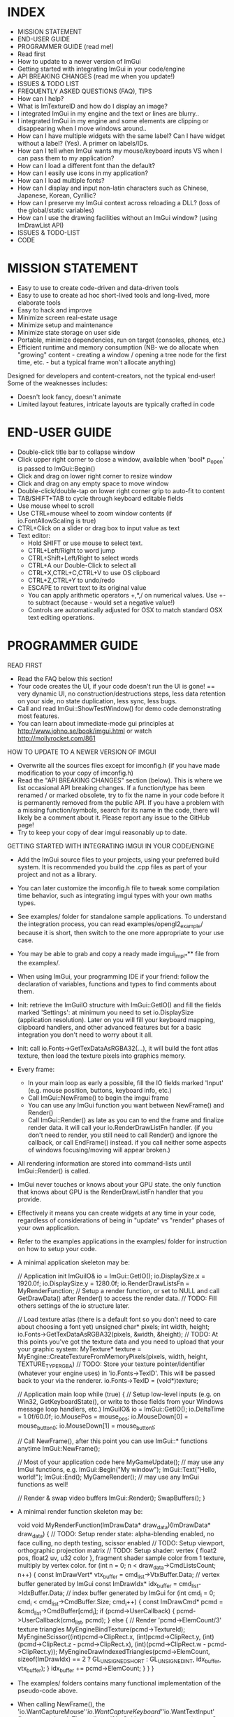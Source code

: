 # dear imgui, v1.52 WIP
# (main code and documentation)
# See ImGui::ShowTestWindow() in imgui_demo.cpp for demo code.
# Newcomers, read 'Programmer guide' below for notes on how to setup ImGui in your codebase.

* INDEX

- MISSION STATEMENT
- END-USER GUIDE
- PROGRAMMER GUIDE (read me!)
- Read first
- How to update to a newer version of ImGui
- Getting started with integrating ImGui in your code/engine
- API BREAKING CHANGES (read me when you update!)
- ISSUES & TODO LIST
- FREQUENTLY ASKED QUESTIONS (FAQ), TIPS
- How can I help?
- What is ImTextureID and how do I display an image?
- I integrated ImGui in my engine and the text or lines are blurry..
- I integrated ImGui in my engine and some elements are clipping or
  disappearing when I move windows around..
- How can I have multiple widgets with the same label? Can I have
  widget without a label? (Yes). A primer on labels/IDs.
- How can I tell when ImGui wants my mouse/keyboard inputs VS when I
  can pass them to my application?
- How can I load a different font than the default?
- How can I easily use icons in my application?
- How can I load multiple fonts?
- How can I display and input non-latin characters such as Chinese,
  Japanese, Korean, Cyrillic?
- How can I preserve my ImGui context across reloading a DLL? (loss of
  the global/static variables)
- How can I use the drawing facilities without an ImGui window? (using
  ImDrawList API)
- ISSUES & TODO-LIST
- CODE

* MISSION STATEMENT

 - Easy to use to create code-driven and data-driven tools
 - Easy to use to create ad hoc short-lived tools and long-lived, more elaborate tools
 - Easy to hack and improve
 - Minimize screen real-estate usage
 - Minimize setup and maintenance
 - Minimize state storage on user side
 - Portable, minimize dependencies, run on target (consoles, phones, etc.)
 - Efficient runtime and memory consumption (NB- we do allocate when "growing" content - creating a window / opening a tree node for the first time, etc. - but a typical frame won't allocate anything)

 Designed for developers and content-creators, not the typical end-user! Some of the weaknesses includes:
 - Doesn't look fancy, doesn't animate
 - Limited layout features, intricate layouts are typically crafted in code
* END-USER GUIDE

 - Double-click title bar to collapse window
 - Click upper right corner to close a window, available when 'bool* p_open' is passed to ImGui::Begin()
 - Click and drag on lower right corner to resize window
 - Click and drag on any empty space to move window
 - Double-click/double-tap on lower right corner grip to auto-fit to content
 - TAB/SHIFT+TAB to cycle through keyboard editable fields
 - Use mouse wheel to scroll
 - Use CTRL+mouse wheel to zoom window contents (if io.FontAllowScaling is true)
 - CTRL+Click on a slider or drag box to input value as text
 - Text editor:
   - Hold SHIFT or use mouse to select text.
   - CTRL+Left/Right to word jump
   - CTRL+Shift+Left/Right to select words
   - CTRL+A our Double-Click to select all
   - CTRL+X,CTRL+C,CTRL+V to use OS clipboard
   - CTRL+Z,CTRL+Y to undo/redo
   - ESCAPE to revert text to its original value
   - You can apply arithmetic operators +,*,/ on numerical values. Use +- to subtract (because - would set a negative value!)
   - Controls are automatically adjusted for OSX to match standard OSX text editing operations.

* PROGRAMMER GUIDE

 READ FIRST

 - Read the FAQ below this section!
 - Your code creates the UI, if your code doesn't run the UI is gone! == very dynamic UI, no construction/destructions steps, less data retention on your side, no state duplication, less sync, less bugs.
 - Call and read ImGui::ShowTestWindow() for demo code demonstrating most features.
 - You can learn about immediate-mode gui principles at http://www.johno.se/book/imgui.html or watch http://mollyrocket.com/861

 HOW TO UPDATE TO A NEWER VERSION OF IMGUI

 - Overwrite all the sources files except for imconfig.h (if you have made modification to your copy of imconfig.h)
 - Read the "API BREAKING CHANGES" section (below). This is where we list occasional API breaking changes.
   If a function/type has been renamed / or marked obsolete, try to fix the name in your code before it is permanently removed from the public API.
   If you have a problem with a missing function/symbols, search for its name in the code, there will likely be a comment about it.
   Please report any issue to the GitHub page!
 - Try to keep your copy of dear imgui reasonably up to date.

 GETTING STARTED WITH INTEGRATING IMGUI IN YOUR CODE/ENGINE

 - Add the ImGui source files to your projects, using your preferred build system. It is recommended you build the .cpp files as part of your project and not as a library.
 - You can later customize the imconfig.h file to tweak some compilation time behavior, such as integrating imgui types with your own maths types.
 - See examples/ folder for standalone sample applications. To understand the integration process, you can read examples/opengl2_example/ because it is short,
   then switch to the one more appropriate to your use case.
 - You may be able to grab and copy a ready made imgui_impl_*** file from the examples/.
 - When using ImGui, your programming IDE if your friend: follow the declaration of variables, functions and types to find comments about them.

 - Init: retrieve the ImGuiIO structure with ImGui::GetIO() and fill the fields marked 'Settings': at minimum you need to set io.DisplaySize (application resolution).
   Later on you will fill your keyboard mapping, clipboard handlers, and other advanced features but for a basic integration you don't need to worry about it all.
 - Init: call io.Fonts->GetTexDataAsRGBA32(...), it will build the font atlas texture, then load the texture pixels into graphics memory.
 - Every frame:
    - In your main loop as early a possible, fill the IO fields marked 'Input' (e.g. mouse position, buttons, keyboard info, etc.)
    - Call ImGui::NewFrame() to begin the imgui frame
    - You can use any ImGui function you want between NewFrame() and Render()
    - Call ImGui::Render() as late as you can to end the frame and finalize render data. it will call your io.RenderDrawListFn handler.
       (if you don't need to render, you still need to call Render() and ignore the callback, or call EndFrame() instead. if you call neither some aspects of windows focusing/moving will appear broken.)
 - All rendering information are stored into command-lists until ImGui::Render() is called.
 - ImGui never touches or knows about your GPU state. the only function that knows about GPU is the RenderDrawListFn handler that you provide.
 - Effectively it means you can create widgets at any time in your code, regardless of considerations of being in "update" vs "render" phases of your own application.
 - Refer to the examples applications in the examples/ folder for instruction on how to setup your code.
 - A minimal application skeleton may be:

     // Application init
     ImGuiIO& io = ImGui::GetIO();
     io.DisplaySize.x = 1920.0f;
     io.DisplaySize.y = 1280.0f;
     io.RenderDrawListsFn = MyRenderFunction;  // Setup a render function, or set to NULL and call GetDrawData() after Render() to access the render data.
     // TODO: Fill others settings of the io structure later.

     // Load texture atlas (there is a default font so you don't need to care about choosing a font yet)
     unsigned char* pixels;
     int width, height;
     io.Fonts->GetTexDataAsRGBA32(pixels, &width, &height);
     // TODO: At this points you've got the texture data and you need to upload that your your graphic system:
     MyTexture* texture = MyEngine::CreateTextureFromMemoryPixels(pixels, width, height, TEXTURE_TYPE_RGBA)
     // TODO: Store your texture pointer/identifier (whatever your engine uses) in 'io.Fonts->TexID'. This will be passed back to your via the renderer.
     io.Fonts->TexID = (void*)texture;

     // Application main loop
     while (true)
     {
        // Setup low-level inputs (e.g. on Win32, GetKeyboardState(), or write to those fields from your Windows message loop handlers, etc.)
        ImGuiIO& io = ImGui::GetIO();
        io.DeltaTime = 1.0f/60.0f;
        io.MousePos = mouse_pos;
        io.MouseDown[0] = mouse_button_0;
        io.MouseDown[1] = mouse_button_1;

        // Call NewFrame(), after this point you can use ImGui::* functions anytime
        ImGui::NewFrame();

        // Most of your application code here
        MyGameUpdate(); // may use any ImGui functions, e.g. ImGui::Begin("My window"); ImGui::Text("Hello, world!"); ImGui::End();
        MyGameRender(); // may use any ImGui functions as well!

        // Render & swap video buffers
        ImGui::Render();
        SwapBuffers();
     }

 - A minimal render function skeleton may be:

    void void MyRenderFunction(ImDrawData* draw_data)(ImDrawData* draw_data)
    {
       // TODO: Setup render state: alpha-blending enabled, no face culling, no depth testing, scissor enabled
       // TODO: Setup viewport, orthographic projection matrix
       // TODO: Setup shader: vertex { float2 pos, float2 uv, u32 color }, fragment shader sample color from 1 texture, multiply by vertex color.
       for (int n = 0; n < draw_data->CmdListsCount; n++)
       {
          const ImDrawVert* vtx_buffer = cmd_list->VtxBuffer.Data;  // vertex buffer generated by ImGui
          const ImDrawIdx* idx_buffer = cmd_list->IdxBuffer.Data;   // index buffer generated by ImGui
          for (int cmd_i = 0; cmd_i < cmd_list->CmdBuffer.Size; cmd_i++)
          {
             const ImDrawCmd* pcmd = &cmd_list->CmdBuffer[cmd_i];
             if (pcmd->UserCallback)
             {
                 pcmd->UserCallback(cmd_list, pcmd);
             }
             else
             {
                 // Render 'pcmd->ElemCount/3' texture triangles
                 MyEngineBindTexture(pcmd->TextureId);
                 MyEngineScissor((int)pcmd->ClipRect.x, (int)pcmd->ClipRect.y, (int)(pcmd->ClipRect.z - pcmd->ClipRect.x), (int)(pcmd->ClipRect.w - pcmd->ClipRect.y));
                 MyEngineDrawIndexedTriangles(pcmd->ElemCount, sizeof(ImDrawIdx) == 2 ? GL_UNSIGNED_SHORT : GL_UNSIGNED_INT, idx_buffer, vtx_buffer);
             }
             idx_buffer += pcmd->ElemCount;
          }
       }
    }

 - The examples/ folders contains many functional implementation of the pseudo-code above.
 - When calling NewFrame(), the 'io.WantCaptureMouse'/'io.WantCaptureKeyboard'/'io.WantTextInput' flags are updated.
   They tell you if ImGui intends to use your inputs. So for example, if 'io.WantCaptureMouse' is set you would typically want to hide
   mouse inputs from the rest of your application. Read the FAQ below for more information about those flags.

* API BREAKING CHANGES

 Occasionally introducing changes that are breaking the API. The breakage are generally minor and easy to fix.
 Here is a change-log of API breaking changes, if you are using one of the functions listed, expect to have to fix some code.
 Also read releases logs https://github.com/ocornut/imgui/releases for more details.

 - 2017/08/25 (1.52) - io.MousePos needs to be set to ImVec2(-FLT_MAX,-FLT_MAX) when mouse is unavailable/missing. Previously ImVec2(-1,-1) was enough but we now accept negative mouse coordinates. In your binding if you need to support unavailable mouse, make sure to replace "io.MousePos = ImVec2(-1,-1)" with "io.MousePos = ImVec2(-FLT_MAX,-FLT_MAX)".
 - 2017/08/22 (1.51) - renamed IsItemHoveredRect() to IsItemRectHovered(). Kept inline redirection function (will obsolete).
                     - renamed IsMouseHoveringAnyWindow() to IsAnyWindowHovered() for consistency. Kept inline redirection function (will obsolete).
                     - renamed IsMouseHoveringWindow() to IsWindowRectHovered() for consistency. Kept inline redirection function (will obsolete).
 - 2017/08/20 (1.51) - renamed GetStyleColName() to GetStyleColorName() for consistency.
 - 2017/08/20 (1.51) - added PushStyleColor(ImGuiCol idx, ImU32 col) overload, which _might_ cause an "ambiguous call" compilation error if you are using ImColor() with implicit cast. Cast to ImU32 or ImVec4 explicily to fix.
 - 2017/08/15 (1.51) - marked the weird IMGUI_ONCE_UPON_A_FRAME helper macro as obsolete. prefer using the more explicit ImGuiOnceUponAFrame.
 - 2017/08/15 (1.51) - changed parameter order for BeginPopupContextWindow() from (const char*,int buttons,bool also_over_items) to (const char*,int buttons,bool also_over_items). Note that most calls relied on default parameters completely.
 - 2017/08/13 (1.51) - renamed ImGuiCol_Columns*** to ImGuiCol_Separator***. Kept redirection enums (will obsolete).
 - 2017/08/11 (1.51) - renamed ImGuiSetCond_*** types and flags to ImGuiCond_***. Kept redirection enums (will obsolete).
 - 2017/08/09 (1.51) - removed ValueColor() helpers, they are equivalent to calling Text(label) + SameLine() + ColorButton().
 - 2017/08/08 (1.51) - removed ColorEditMode() and ImGuiColorEditMode in favor of ImGuiColorEditFlags and parameters to the various Color*() functions. The SetColorEditOptions() allows to initialize default but the user can still change them with right-click context menu.
                     - changed prototype of 'ColorEdit4(const char* label, float col[4], bool show_alpha = true)' to 'ColorEdit4(const char* label, float col[4], ImGuiColorEditFlags flags = 0)', where passing flags = 0x01 is a safe no-op (hello dodgy backward compatibility!). - check and run the demo window, under "Color/Picker Widgets", to understand the various new options.
                     - changed prototype of rarely used 'ColorButton(ImVec4 col, bool small_height = false, bool outline_border = true)' to 'ColorButton(const char* desc_id, ImVec4 col, ImGuiColorEditFlags flags = 0, ImVec2 size = ImVec2(0,0))'
 - 2017/07/20 (1.51) - removed IsPosHoveringAnyWindow(ImVec2), which was partly broken and misleading. ASSERT + redirect user to io.WantCaptureMouse
 - 2017/05/26 (1.50) - removed ImFontConfig::MergeGlyphCenterV in favor of a more multipurpose ImFontConfig::GlyphOffset.
 - 2017/05/01 (1.50) - renamed ImDrawList::PathFill() (rarely used directly) to ImDrawList::PathFillConvex() for clarity.
 - 2016/11/06 (1.50) - BeginChild(const char*) now applies the stack id to the provided label, consistently with other functions as it should always have been. It shouldn't affect you unless (extremely unlikely) you were appending multiple times to a same child from different locations of the stack id. If that's the case, generate an id with GetId() and use it instead of passing string to BeginChild().
 - 2016/10/15 (1.50) - avoid 'void* user_data' parameter to io.SetClipboardTextFn/io.GetClipboardTextFn pointers. We pass io.ClipboardUserData to it.
 - 2016/09/25 (1.50) - style.WindowTitleAlign is now a ImVec2 (ImGuiAlign enum was removed). set to (0.5f,0.5f) for horizontal+vertical centering, (0.0f,0.0f) for upper-left, etc.
 - 2016/07/30 (1.50) - SameLine(x) with x>0.0f is now relative to left of column/group if any, and not always to left of window. This was sort of always the intent and hopefully breakage should be minimal.
 - 2016/05/12 (1.49) - title bar (using ImGuiCol_TitleBg/ImGuiCol_TitleBgActive colors) isn't rendered over a window background (ImGuiCol_WindowBg color) anymore.
                       If your TitleBg/TitleBgActive alpha was 1.0f or you are using the default theme it will not affect you.
                       However if your TitleBg/TitleBgActive alpha was <1.0f you need to tweak your custom theme to readjust for the fact that we don't draw a WindowBg background behind the title bar.
                       This helper function will convert an old TitleBg/TitleBgActive color into a new one with the same visual output, given the OLD color and the OLD WindowBg color.
                           ImVec4 ConvertTitleBgCol(const ImVec4& win_bg_col, const ImVec4& title_bg_col)
                           {
                               float new_a = 1.0f - ((1.0f - win_bg_col.w) * (1.0f - title_bg_col.w)), k = title_bg_col.w / new_a;
                               return ImVec4((win_bg_col.x * win_bg_col.w + title_bg_col.x) * k, (win_bg_col.y * win_bg_col.w + title_bg_col.y) * k, (win_bg_col.z * win_bg_col.w + title_bg_col.z) * k, new_a);
                           }
                       If this is confusing, pick the RGB value from title bar from an old screenshot and apply this as TitleBg/TitleBgActive. Or you may just create TitleBgActive from a tweaked TitleBg color.
 - 2016/05/07 (1.49) - removed confusing set of GetInternalState(), GetInternalStateSize(), SetInternalState() functions. Now using CreateContext(), DestroyContext(), GetCurrentContext(), SetCurrentContext().
 - 2016/05/02 (1.49) - renamed SetNextTreeNodeOpened() to SetNextTreeNodeOpen(), no redirection.
 - 2016/05/01 (1.49) - obsoleted old signature of CollapsingHeader(const char* label, const char* str_id = NULL, bool display_frame = true, bool default_open = false) as extra parameters were badly designed and rarely used. You can replace the "default_open = true" flag in new API with CollapsingHeader(label, ImGuiTreeNodeFlags_DefaultOpen).
 - 2016/04/26 (1.49) - changed ImDrawList::PushClipRect(ImVec4 rect) to ImDraw::PushClipRect(Imvec2 min,ImVec2 max,bool intersect_with_current_clip_rect=false). Note that higher-level ImGui::PushClipRect() is preferable because it will clip at logic/widget level, whereas ImDrawList::PushClipRect() only affect your renderer.
 - 2016/04/03 (1.48) - removed style.WindowFillAlphaDefault setting which was redundant. Bake default BG alpha inside style.Colors[ImGuiCol_WindowBg] and all other Bg color values. (ref github issue #337).
 - 2016/04/03 (1.48) - renamed ImGuiCol_TooltipBg to ImGuiCol_PopupBg, used by popups/menus and tooltips. popups/menus were previously using ImGuiCol_WindowBg. (ref github issue #337)
 - 2016/03/21 (1.48) - renamed GetWindowFont() to GetFont(), GetWindowFontSize() to GetFontSize(). Kept inline redirection function (will obsolete).
 - 2016/03/02 (1.48) - InputText() completion/history/always callbacks: if you modify the text buffer manually (without using DeleteChars()/InsertChars() helper) you need to maintain the BufTextLen field. added an assert.
 - 2016/01/23 (1.48) - fixed not honoring exact width passed to PushItemWidth(), previously it would add extra FramePadding.x*2 over that width. if you had manual pixel-perfect alignment in place it might affect you.
 - 2015/12/27 (1.48) - fixed ImDrawList::AddRect() which used to render a rectangle 1 px too large on each axis.
 - 2015/12/04 (1.47) - renamed Color() helpers to ValueColor() - dangerously named, rarely used and probably to be made obsolete.
 - 2015/08/29 (1.45) - with the addition of horizontal scrollbar we made various fixes to inconsistencies with dealing with cursor position.
                       GetCursorPos()/SetCursorPos() functions now include the scrolled amount. It shouldn't affect the majority of users, but take note that SetCursorPosX(100.0f) puts you at +100 from the starting x position which may include scrolling, not at +100 from the window left side.
                       GetContentRegionMax()/GetWindowContentRegionMin()/GetWindowContentRegionMax() functions allow include the scrolled amount. Typically those were used in cases where no scrolling would happen so it may not be a problem, but watch out!
 - 2015/08/29 (1.45) - renamed style.ScrollbarWidth to style.ScrollbarSize
 - 2015/08/05 (1.44) - split imgui.cpp into extra files: imgui_demo.cpp imgui_draw.cpp imgui_internal.h that you need to add to your project.
 - 2015/07/18 (1.44) - fixed angles in ImDrawList::PathArcTo(), PathArcToFast() (introduced in 1.43) being off by an extra PI for no justifiable reason
 - 2015/07/14 (1.43) - add new ImFontAtlas::AddFont() API. For the old AddFont***, moved the 'font_no' parameter of ImFontAtlas::AddFont** functions to the ImFontConfig structure.
                       you need to render your textured triangles with bilinear filtering to benefit from sub-pixel positioning of text.
 - 2015/07/08 (1.43) - switched rendering data to use indexed rendering. this is saving a fair amount of CPU/GPU and enables us to get anti-aliasing for a marginal cost.
                       this necessary change will break your rendering function! the fix should be very easy. sorry for that :(
                     - if you are using a vanilla copy of one of the imgui_impl_XXXX.cpp provided in the example, you just need to update your copy and you can ignore the rest.
                     - the signature of the io.RenderDrawListsFn handler has changed!
                            ImGui_XXXX_RenderDrawLists(ImDrawList** const cmd_lists, int cmd_lists_count)
                       became:
                            ImGui_XXXX_RenderDrawLists(ImDrawData* draw_data).
                              argument   'cmd_lists'        -> 'draw_data->CmdLists'
                              argument   'cmd_lists_count'  -> 'draw_data->CmdListsCount'
                              ImDrawList 'commands'         -> 'CmdBuffer'
                              ImDrawList 'vtx_buffer'       -> 'VtxBuffer'
                              ImDrawList  n/a               -> 'IdxBuffer' (new)
                              ImDrawCmd  'vtx_count'        -> 'ElemCount'
                              ImDrawCmd  'clip_rect'        -> 'ClipRect'
                              ImDrawCmd  'user_callback'    -> 'UserCallback'
                              ImDrawCmd  'texture_id'       -> 'TextureId'
                     - each ImDrawList now contains both a vertex buffer and an index buffer. For each command, render ElemCount/3 triangles using indices from the index buffer.
                     - if you REALLY cannot render indexed primitives, you can call the draw_data->DeIndexAllBuffers() method to de-index the buffers. This is slow and a waste of CPU/GPU. Prefer using indexed rendering!
                     - refer to code in the examples/ folder or ask on the GitHub if you are unsure of how to upgrade. please upgrade!
 - 2015/07/10 (1.43) - changed SameLine() parameters from int to float.
 - 2015/07/02 (1.42) - renamed SetScrollPosHere() to SetScrollFromCursorPos(). Kept inline redirection function (will obsolete).
 - 2015/07/02 (1.42) - renamed GetScrollPosY() to GetScrollY(). Necessary to reduce confusion along with other scrolling functions, because positions (e.g. cursor position) are not equivalent to scrolling amount.
 - 2015/06/14 (1.41) - changed ImageButton() default bg_col parameter from (0,0,0,1) (black) to (0,0,0,0) (transparent) - makes a difference when texture have transparence
 - 2015/06/14 (1.41) - changed Selectable() API from (label, selected, size) to (label, selected, flags, size). Size override should have been rarely be used. Sorry!
 - 2015/05/31 (1.40) - renamed GetWindowCollapsed() to IsWindowCollapsed() for consistency. Kept inline redirection function (will obsolete).
 - 2015/05/31 (1.40) - renamed IsRectClipped() to IsRectVisible() for consistency. Note that return value is opposite! Kept inline redirection function (will obsolete).
 - 2015/05/27 (1.40) - removed the third 'repeat_if_held' parameter from Button() - sorry! it was rarely used and inconsistent. Use PushButtonRepeat(true) / PopButtonRepeat() to enable repeat on desired buttons.
 - 2015/05/11 (1.40) - changed BeginPopup() API, takes a string identifier instead of a bool. ImGui needs to manage the open/closed state of popups. Call OpenPopup() to actually set the "open" state of a popup. BeginPopup() returns true if the popup is opened.
 - 2015/05/03 (1.40) - removed style.AutoFitPadding, using style.WindowPadding makes more sense (the default values were already the same).
 - 2015/04/13 (1.38) - renamed IsClipped() to IsRectClipped(). Kept inline redirection function until 1.50.
 - 2015/04/09 (1.38) - renamed ImDrawList::AddArc() to ImDrawList::AddArcFast() for compatibility with future API
 - 2015/04/03 (1.38) - removed ImGuiCol_CheckHovered, ImGuiCol_CheckActive, replaced with the more general ImGuiCol_FrameBgHovered, ImGuiCol_FrameBgActive.
 - 2014/04/03 (1.38) - removed support for passing -FLT_MAX..+FLT_MAX as the range for a SliderFloat(). Use DragFloat() or Inputfloat() instead.
 - 2015/03/17 (1.36) - renamed GetItemBoxMin()/GetItemBoxMax()/IsMouseHoveringBox() to GetItemRectMin()/GetItemRectMax()/IsMouseHoveringRect(). Kept inline redirection function until 1.50.
 - 2015/03/15 (1.36) - renamed style.TreeNodeSpacing to style.IndentSpacing, ImGuiStyleVar_TreeNodeSpacing to ImGuiStyleVar_IndentSpacing
 - 2015/03/13 (1.36) - renamed GetWindowIsFocused() to IsWindowFocused(). Kept inline redirection function until 1.50.
 - 2015/03/08 (1.35) - renamed style.ScrollBarWidth to style.ScrollbarWidth (casing)
 - 2015/02/27 (1.34) - renamed OpenNextNode(bool) to SetNextTreeNodeOpened(bool, ImGuiSetCond). Kept inline redirection function until 1.50.
 - 2015/02/27 (1.34) - renamed ImGuiSetCondition_*** to ImGuiSetCond_***, and _FirstUseThisSession becomes _Once.
 - 2015/02/11 (1.32) - changed text input callback ImGuiTextEditCallback return type from void-->int. reserved for future use, return 0 for now.
 - 2015/02/10 (1.32) - renamed GetItemWidth() to CalcItemWidth() to clarify its evolving behavior
 - 2015/02/08 (1.31) - renamed GetTextLineSpacing() to GetTextLineHeightWithSpacing()
 - 2015/02/01 (1.31) - removed IO.MemReallocFn (unused)
 - 2015/01/19 (1.30) - renamed ImGuiStorage::GetIntPtr()/GetFloatPtr() to GetIntRef()/GetIntRef() because Ptr was conflicting with actual pointer storage functions.
 - 2015/01/11 (1.30) - big font/image API change! now loads TTF file. allow for multiple fonts. no need for a PNG loader.
              (1.30) - removed GetDefaultFontData(). uses io.Fonts->GetTextureData*() API to retrieve uncompressed pixels.
                       this sequence:
                           const void* png_data;
                           unsigned int png_size;
                           ImGui::GetDefaultFontData(NULL, NULL, &png_data, &png_size);
                           // <Copy to GPU>
                       became:
                           unsigned char* pixels;
                           int width, height;
                           io.Fonts->GetTexDataAsRGBA32(&pixels, &width, &height);
                           // <Copy to GPU>
                           io.Fonts->TexID = (your_texture_identifier);
                       you now have much more flexibility to load multiple TTF fonts and manage the texture buffer for internal needs.
                       it is now recommended that you sample the font texture with bilinear interpolation.
              (1.30) - added texture identifier in ImDrawCmd passed to your render function (we can now render images). make sure to set io.Fonts->TexID.
              (1.30) - removed IO.PixelCenterOffset (unnecessary, can be handled in user projection matrix)
              (1.30) - removed ImGui::IsItemFocused() in favor of ImGui::IsItemActive() which handles all widgets
 - 2014/12/10 (1.18) - removed SetNewWindowDefaultPos() in favor of new generic API SetNextWindowPos(pos, ImGuiSetCondition_FirstUseEver)
 - 2014/11/28 (1.17) - moved IO.Font*** options to inside the IO.Font-> structure (FontYOffset, FontTexUvForWhite, FontBaseScale, FontFallbackGlyph)
 - 2014/11/26 (1.17) - reworked syntax of IMGUI_ONCE_UPON_A_FRAME helper macro to increase compiler compatibility
 - 2014/11/07 (1.15) - renamed IsHovered() to IsItemHovered()
 - 2014/10/02 (1.14) - renamed IMGUI_INCLUDE_IMGUI_USER_CPP to IMGUI_INCLUDE_IMGUI_USER_INL and imgui_user.cpp to imgui_user.inl (more IDE friendly)
 - 2014/09/25 (1.13) - removed 'text_end' parameter from IO.SetClipboardTextFn (the string is now always zero-terminated for simplicity)
 - 2014/09/24 (1.12) - renamed SetFontScale() to SetWindowFontScale()
 - 2014/09/24 (1.12) - moved IM_MALLOC/IM_REALLOC/IM_FREE preprocessor defines to IO.MemAllocFn/IO.MemReallocFn/IO.MemFreeFn
 - 2014/08/30 (1.09) - removed IO.FontHeight (now computed automatically)
 - 2014/08/30 (1.09) - moved IMGUI_FONT_TEX_UV_FOR_WHITE preprocessor define to IO.FontTexUvForWhite
 - 2014/08/28 (1.09) - changed the behavior of IO.PixelCenterOffset following various rendering fixes

* FREQUENTLY ASKED QUESTIONS (FAQ), TIPS

 Q: How can I help?
 A: - If you are experienced enough with ImGui and with C/C++, look at the todo list and see how you want/can help!
    - Become a Patron/donate! Convince your company to become a Patron or provide serious funding for development time! See http://www.patreon.com/imgui

 Q: What is ImTextureID and how do I display an image?
 A: ImTextureID is a void* used to pass renderer-agnostic texture references around until it hits your render function.
    ImGui knows nothing about what those bits represent, it just passes them around. It is up to you to decide what you want the void* to carry!
    It could be an identifier to your OpenGL texture (cast GLuint to void*), a pointer to your custom engine material (cast MyMaterial* to void*), etc.
    At the end of the chain, your renderer takes this void* to cast it back into whatever it needs to select a current texture to render.
    Refer to examples applications, where each renderer (in a imgui_impl_xxxx.cpp file) is treating ImTextureID as a different thing.
    (c++ tip: OpenGL uses integers to identify textures. You can safely store an integer into a void*, just cast it to void*, don't take it's address!)
    To display a custom image/texture within an ImGui window, you may use ImGui::Image(), ImGui::ImageButton(), ImDrawList::AddImage() functions.
    ImGui will generate the geometry and draw calls using the ImTextureID that you passed and which your renderer can use.
    It is your responsibility to get textures uploaded to your GPU.

 Q: I integrated ImGui in my engine and the text or lines are blurry..
 A: In your Render function, try translating your projection matrix by (0.5f,0.5f) or (0.375f,0.375f).
    Also make sure your orthographic projection matrix and io.DisplaySize matches your actual framebuffer dimension.

 Q: I integrated ImGui in my engine and some elements are clipping or disappearing when I move windows around..
 A: Most likely you are mishandling the clipping rectangles in your render function. Rectangles provided by ImGui are defined as (x1=left,y1=top,x2=right,y2=bottom) and NOT as (x1,y1,width,height).

 Q: Can I have multiple widgets with the same label? Can I have widget without a label?
 A: Yes. A primer on the use of labels/IDs in ImGui..

   - Elements that are not clickable, such as Text() items don't need an ID.

   - Interactive widgets require state to be carried over multiple frames (most typically ImGui often needs to remember what is the "active" widget).
     to do so they need a unique ID. unique ID are typically derived from a string label, an integer index or a pointer.

       Button("OK");        // Label = "OK",     ID = hash of "OK"
       Button("Cancel");    // Label = "Cancel", ID = hash of "Cancel"

   - ID are uniquely scoped within windows, tree nodes, etc. so no conflict can happen if you have two buttons called "OK" in two different windows
     or in two different locations of a tree.

   - If you have a same ID twice in the same location, you'll have a conflict:

       Button("OK");
       Button("OK");           // ID collision! Both buttons will be treated as the same.

     Fear not! this is easy to solve and there are many ways to solve it!

   - When passing a label you can optionally specify extra unique ID information within string itself. This helps solving the simpler collision cases.
     use "##" to pass a complement to the ID that won't be visible to the end-user:

       Button("Play");         // Label = "Play",   ID = hash of "Play"
       Button("Play##foo1");   // Label = "Play",   ID = hash of "Play##foo1" (different from above)
       Button("Play##foo2");   // Label = "Play",   ID = hash of "Play##foo2" (different from above)

   - If you want to completely hide the label, but still need an ID:

       Checkbox("##On", &b);   // Label = "",       ID = hash of "##On" (no label!)

   - Occasionally/rarely you might want change a label while preserving a constant ID. This allows you to animate labels.
     For example you may want to include varying information in a window title bar (and windows are uniquely identified by their ID.. obviously)
     Use "###" to pass a label that isn't part of ID:

       Button("Hello###ID";   // Label = "Hello",  ID = hash of "ID"
       Button("World###ID";   // Label = "World",  ID = hash of "ID" (same as above)

       sprintf(buf, "My game (%f FPS)###MyGame");
       Begin(buf);            // Variable label,   ID = hash of "MyGame"

   - Use PushID() / PopID() to create scopes and avoid ID conflicts within the same Window.
     This is the most convenient way of distinguishing ID if you are iterating and creating many UI elements.
     You can push a pointer, a string or an integer value. Remember that ID are formed from the concatenation of everything in the ID stack!

       for (int i = 0; i < 100; i++)
       {
         PushID(i);
         Button("Click");   // Label = "Click",  ID = hash of integer + "label" (unique)
         PopID();
       }

       for (int i = 0; i < 100; i++)
       {
         MyObject* obj = Objects[i];
         PushID(obj);
         Button("Click");   // Label = "Click",  ID = hash of pointer + "label" (unique)
         PopID();
       }

       for (int i = 0; i < 100; i++)
       {
         MyObject* obj = Objects[i];
         PushID(obj->Name);
         Button("Click");   // Label = "Click",  ID = hash of string + "label" (unique)
         PopID();
       }

   - More example showing that you can stack multiple prefixes into the ID stack:

       Button("Click");     // Label = "Click",  ID = hash of "Click"
       PushID("node");
       Button("Click");     // Label = "Click",  ID = hash of "node" + "Click"
         PushID(my_ptr);
           Button("Click"); // Label = "Click",  ID = hash of "node" + ptr + "Click"
         PopID();
       PopID();

   - Tree nodes implicitly creates a scope for you by calling PushID().

       Button("Click");     // Label = "Click",  ID = hash of "Click"
       if (TreeNode("node"))
       {
         Button("Click");   // Label = "Click",  ID = hash of "node" + "Click"
         TreePop();
       }

   - When working with trees, ID are used to preserve the open/close state of each tree node.
     Depending on your use cases you may want to use strings, indices or pointers as ID.
      e.g. when displaying a single object that may change over time (1-1 relationship), using a static string as ID will preserve your node open/closed state when the targeted object change.
      e.g. when displaying a list of objects, using indices or pointers as ID will preserve the node open/closed state differently. experiment and see what makes more sense!

 Q: How can I tell when ImGui wants my mouse/keyboard inputs VS when I can pass them to my application?
 A: You can read the 'io.WantCaptureMouse'/'io.WantCaptureKeyboard'/'ioWantTextInput' flags from the ImGuiIO structure.
    - When 'io.WantCaptureMouse' or 'io.WantCaptureKeyboard' flags are set you may want to discard/hide the inputs from the rest of your application.
    - When 'io.WantTextInput' is set to may want to notify your OS to popup an on-screen keyboard, if available (e.g. on a mobile phone, or console without a keyboard).
    Preferably read the flags after calling ImGui::NewFrame() to avoid them lagging by one frame. But reading those flags before calling NewFrame() is also generally ok,
    as the bool toggles fairly rarely and you don't generally expect to interact with either ImGui or your application during the same frame when that transition occurs.
    ImGui is tracking dragging and widget activity that may occur outside the boundary of a window, so 'io.WantCaptureMouse' is more accurate and correct than checking if a window is hovered.
    (Advanced note: text input releases focus on Return 'KeyDown', so the following Return 'KeyUp' event that your application receive will typically have 'io.WantCaptureKeyboard=false'.
     Depending on your application logic it may or not be inconvenient. You might want to track which key-downs were for ImGui (e.g. with an array of bool) and filter out the corresponding key-ups.)

 Q: How can I load a different font than the default? (default is an embedded version of ProggyClean.ttf, rendered at size 13)
 A: Use the font atlas to load the TTF/OTF file you want:

      ImGuiIO& io = ImGui::GetIO();
      io.Fonts->AddFontFromFileTTF("myfontfile.ttf", size_in_pixels);
      io.Fonts->GetTexDataAsRGBA32() or GetTexDataAsAlpha8()

 Q: How can I easily use icons in my application?
 A: The most convenient and practical way is to merge an icon font such as FontAwesome inside you main font. Then you can refer to icons within your strings.
    Read 'How can I load multiple fonts?' and the file 'extra_fonts/README.txt' for instructions.

 Q: How can I load multiple fonts?
 A: Use the font atlas to pack them into a single texture:
    (Read extra_fonts/README.txt and the code in ImFontAtlas for more details.)

      ImGuiIO& io = ImGui::GetIO();
      ImFont* font0 = io.Fonts->AddFontDefault();
      ImFont* font1 = io.Fonts->AddFontFromFileTTF("myfontfile.ttf", size_in_pixels);
      ImFont* font2 = io.Fonts->AddFontFromFileTTF("myfontfile2.ttf", size_in_pixels);
      io.Fonts->GetTexDataAsRGBA32() or GetTexDataAsAlpha8()
      // the first loaded font gets used by default
      // use ImGui::PushFont()/ImGui::PopFont() to change the font at runtime

      // Options
      ImFontConfig config;
      config.OversampleH = 3;
      config.OversampleV = 1;
      config.GlyphOffset.y -= 2.0f;      // Move everything by 2 pixels up
      config.GlyphExtraSpacing.x = 1.0f; // Increase spacing between characters
      io.Fonts->LoadFromFileTTF("myfontfile.ttf", size_pixels, &config);

      // Combine multiple fonts into one (e.g. for icon fonts)
      ImWchar ranges[] = { 0xf000, 0xf3ff, 0 };
      ImFontConfig config;
      config.MergeMode = true;
      io.Fonts->AddFontDefault();
      io.Fonts->LoadFromFileTTF("fontawesome-webfont.ttf", 16.0f, &config, ranges); // Merge icon font
      io.Fonts->LoadFromFileTTF("myfontfile.ttf", size_pixels, NULL, &config, io.Fonts->GetGlyphRangesJapanese()); // Merge japanese glyphs

 Q: How can I display and input non-Latin characters such as Chinese, Japanese, Korean, Cyrillic?
 A: When loading a font, pass custom Unicode ranges to specify the glyphs to load.

      // Add default Japanese ranges
      io.Fonts->AddFontFromFileTTF("myfontfile.ttf", size_in_pixels, NULL, io.Fonts->GetGlyphRangesJapanese());

      // Or create your own custom ranges (e.g. for a game you can feed your entire game script and only build the characters the game need)
      ImVector<ImWchar> ranges;
      ImFontAtlas::GlyphRangesBuilder builder;
      builder.AddText("Hello world");                        // Add a string (here "Hello world" contains 7 unique characters)
      builder.AddChar(0x7262);                               // Add a specific character
      builder.AddRanges(io.Fonts->GetGlyphRangesJapanese()); // Add one of the default ranges
      builder.BuildRanges(&ranges);                          // Build the final result (ordered ranges with all the unique characters submitted)
      io.Fonts->AddFontFromFileTTF("myfontfile.ttf", size_in_pixels, NULL, ranges.Data);

    All your strings needs to use UTF-8 encoding. In C++11 you can encode a string literal in UTF-8 by using the u8"hello" syntax.
    Specifying literal in your source code using a local code page (such as CP-923 for Japanese or CP-1251 for Cyrillic) will NOT work!
    Otherwise you can convert yourself to UTF-8 or load text data from file already saved as UTF-8.

    Text input: it is up to your application to pass the right character code to io.AddInputCharacter(). The applications in examples/ are doing that.
    For languages using IME, on Windows you can copy the Hwnd of your application to io.ImeWindowHandle. The default implementation of io.ImeSetInputScreenPosFn() on Windows will set your IME position correctly.

 Q: How can I preserve my ImGui context across reloading a DLL? (loss of the global/static variables)
 A: Create your own context 'ctx = CreateContext()' + 'SetCurrentContext(ctx)' and your own font atlas 'ctx->GetIO().Fonts = new ImFontAtlas()' so you don't rely on the default globals.

 Q: How can I use the drawing facilities without an ImGui window? (using ImDrawList API)
 A: The easiest way is to create a dummy window. Call Begin() with NoTitleBar|NoResize|NoMove|NoScrollbar|NoSavedSettings|NoInputs flag, zero background alpha,
    then retrieve the ImDrawList* via GetWindowDrawList() and draw to it in any way you like.
    You can also perfectly create a standalone ImDrawList instance _but_ you need ImGui to be initialized because ImDrawList pulls from ImGui data to retrieve the coordinates of the white pixel.

 - tip: the construct 'IMGUI_ONCE_UPON_A_FRAME { ... }' will run the block of code only once a frame. You can use it to quickly add custom UI in the middle of a deep nested inner loop in your code.
 - tip: you can create widgets without a Begin()/End() block, they will go in an implicit window called "Debug"
 - tip: you can call Begin() multiple times with the same name during the same frame, it will keep appending to the same window. this is also useful to set yourself in the context of another window (to get/set other settings)
 - tip: you can call Render() multiple times (e.g for VR renders).
 - tip: call and read the ShowTestWindow() code in imgui_demo.cpp for more example of how to use ImGui!

*/
